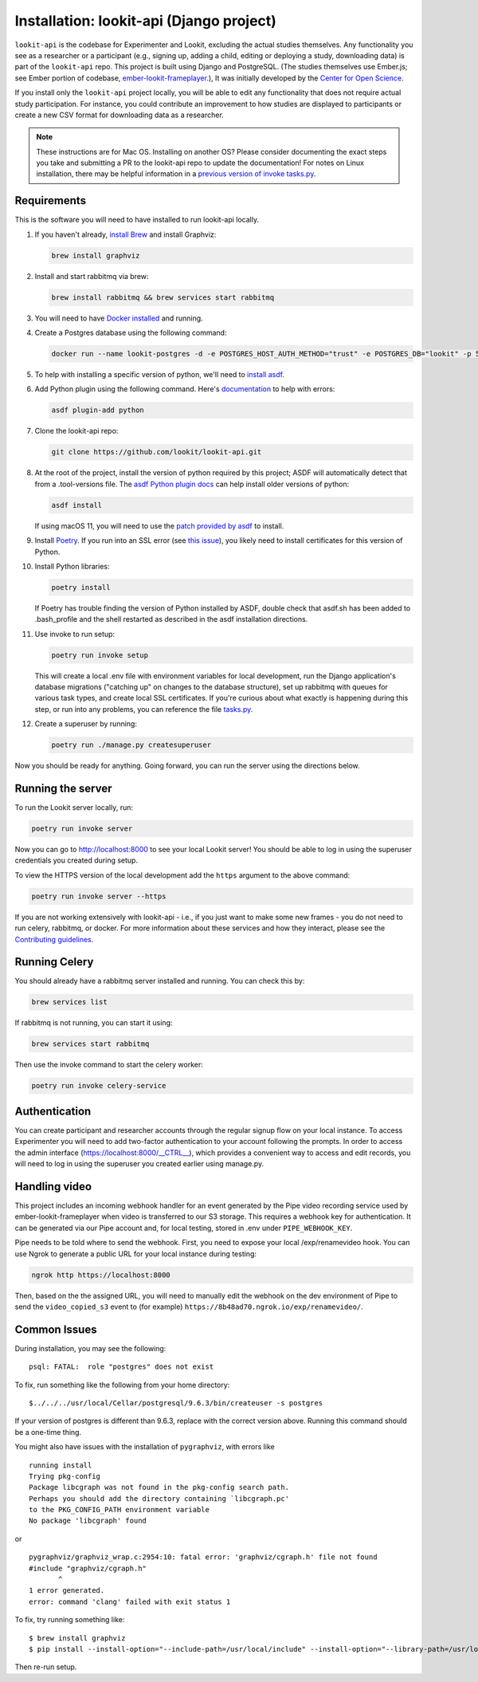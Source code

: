 Installation: lookit-api (Django project)
=========================================

``lookit-api`` is the codebase for Experimenter and Lookit, excluding the actual
studies themselves. Any functionality you see as a researcher or a
participant (e.g., signing up, adding a child, editing or deploying a
study, downloading data) is part of the ``lookit-api`` repo. 
This project is built using Django and PostgreSQL. (The studies
themselves use Ember.js; see Ember portion of codebase,
`ember-lookit-frameplayer <https://github.com/lookit/ember-lookit-frameplayer>`__.),
It was initially developed by the `Center for Open Science <https://cos.io/>`__.

If you install only the ``lookit-api`` project locally, you will be able
to edit any functionality that does not require actual study
participation. For instance, you could contribute an improvement to how
studies are displayed to participants or create a new CSV format for
downloading data as a researcher.

.. note::
   These instructions are for Mac OS. Installing on another OS?
   Please consider documenting the exact steps you take and submitting a
   PR to the lookit-api repo to update the documentation! For notes on Linux installation,
   there may be helpful information in a `previous version of invoke tasks.py <https://github.com/lookit/lookit-api/blob/d1b8c9b43cb7d7bda7cdbe5958236d99af42341d/tasks.py>`__.

Requirements
~~~~~~~~~~~~

This is the software you will need to have installed to run lookit-api locally.

#. If you haven't already, `install Brew <https://brew.sh>`__ and install Graphviz:
   
   .. code-block:: shell

      brew install graphviz
#. Install and start rabbitmq via brew:

   .. code-block:: shell

      brew install rabbitmq && brew services start rabbitmq

#. You will need to have `Docker installed <https://docs.docker.com/docker-for-mac/install/>`__ and running.
#. Create a Postgres database using the following command:
   
   .. code-block:: shell

      docker run --name lookit-postgres -d -e POSTGRES_HOST_AUTH_METHOD="trust" -e POSTGRES_DB="lookit" -p 5432:5432 postgres:9.6

#. To help with installing a specific version of python, we'll need to `install asdf <https://asdf-vm.com/#/core-manage-asdf?id=install>`__. 
#. Add Python plugin using the following command.  Here's `documentation <https://github.com/danhper/asdf-python>`__ to help with errors:

   .. code-block:: shell

      asdf plugin-add python

#. Clone the lookit-api repo:

   .. code-block:: shell

      git clone https://github.com/lookit/lookit-api.git

#. At the root of the project, install the version of python required by this project; 
   ASDF will automatically detect that from a .tool-versions file.  
   The `asdf Python plugin docs <https://github.com/danhper/asdf-python>`__ can help 
   install older versions of python:

   .. code-block:: shell

      asdf install
      
   If using macOS 11, you will need to use the 
   `patch provided by asdf <https://github.com/danhper/asdf-python#install-with---patch>`__ to install.

#. Install `Poetry <https://python-poetry.org/docs/#installation>`__. If you run into an 
   SSL error (see `this issue <https://github.com/python-poetry/poetry/issues/449>`__), 
   you likely need to install certificates for this version of Python.

#. Install Python libraries:

   .. code-block:: shell

      poetry install
      
   If Poetry has trouble finding the version of Python installed by ASDF, double check
   that asdf.sh has been added to .bash_profile and the shell restarted as described in 
   the asdf installation directions. 

#. Use invoke to run setup:

   .. code-block:: shell

      poetry run invoke setup
      
   This will create a local .env file with environment variables for local development,
   run the Django application's database migrations ("catching up" on changes to the 
   database structure), set up rabbitmq with queues for various task types, and create 
   local SSL certificates. If you're curious about what exactly is happening during this 
   step, or run into any problems, you can reference the file 
   `tasks.py <https://github.com/lookit/lookit-api/blob/develop/tasks.py>`__.
  
#. Create a superuser by running:

   .. code-block:: shell

      poetry run ./manage.py createsuperuser
      
Now you should be ready for anything. Going forward, you can run the server using the 
directions below.

Running the server
~~~~~~~~~~~~~~~~~~~

To run the Lookit server locally, run:

.. code-block:: shell

   poetry run invoke server

Now you can go to http://localhost:8000 to see your local Lookit server! You should be able to log in using 
the superuser credentials you created during setup.

To view the HTTPS version of the local development add the ``https`` argument to the above command:

.. code-block:: shell

   poetry run invoke server --https

If you are not working extensively with lookit-api - i.e., if you just want to make some 
new frames - you do not need to run celery, rabbitmq, or docker. For more information about 
these services and how they interact, please see the `Contributing guidelines <https://github.com/lookit/lookit-api/blob/develop/CONTRIBUTING.md>`__.

Running Celery 
~~~~~~~~~~~~~~

You should already have a rabbitmq server installed and running.  You can check this by:

.. code-block:: shell

   brew services list
   
If rabbitmq is not running, you can start it using:

.. code-block:: shell

   brew services start rabbitmq

Then use the invoke command to start the celery worker:

.. code-block:: shell

   poetry run invoke celery-service

Authentication
~~~~~~~~~~~~~~

You can create participant and researcher accounts through the regular signup flow on 
your local instance. To access Experimenter you will need to add two-factor authentication
to your account following the prompts. In order to access the admin interface 
(https://localhost:8000/__CTRL__),
which provides a convenient way to access and edit records, you will need to log in using
the superuser you created earlier using manage.py. 

Handling video
~~~~~~~~~~~~~~

This project includes an incoming webhook handler for an event generated
by the Pipe video recording service used by ember-lookit-frameplayer when video is transferred to our S3
storage. This requires a webhook key for authentication. It can be
generated via our Pipe account and, for local testing, stored in
.env under ``PIPE_WEBHOOK_KEY``.

Pipe needs to be told where to send the webhook. First, you need to expose your local
/exp/renamevideo hook. You can use Ngrok to generate a public URL for your local instance
during testing:

.. code-block:: shell

   ngrok http https://localhost:8000
   
Then, based on the the assigned URL, you will need to manually edit the webhook on the 
dev environment of Pipe to send the ``video_copied_s3`` event to (for example) 
``https://8b48ad70.ngrok.io/exp/renamevideo/``.


Common Issues
~~~~~~~~~~~~~

During installation, you may see the following:

::

   psql: FATAL:  role "postgres" does not exist

To fix, run something like the following from your home directory:

::

   $../../../usr/local/Cellar/postgresql/9.6.3/bin/createuser -s postgres

If your version of postgres is different than 9.6.3, replace with the
correct version above. Running this command should be a one-time thing.

.. raw:: html

   <hr>

You might also have issues with the installation of ``pygraphviz``, with
errors like

::

   running install
   Trying pkg-config
   Package libcgraph was not found in the pkg-config search path.
   Perhaps you should add the directory containing `libcgraph.pc'
   to the PKG_CONFIG_PATH environment variable
   No package 'libcgraph' found

or

::

   pygraphviz/graphviz_wrap.c:2954:10: fatal error: 'graphviz/cgraph.h' file not found
   #include "graphviz/cgraph.h"
          ^
   1 error generated.
   error: command 'clang' failed with exit status 1

To fix, try running something like:

::

   $ brew install graphviz
   $ pip install --install-option="--include-path=/usr/local/include" --install-option="--library-path=/usr/local/lib" pygraphviz

Then re-run setup.
